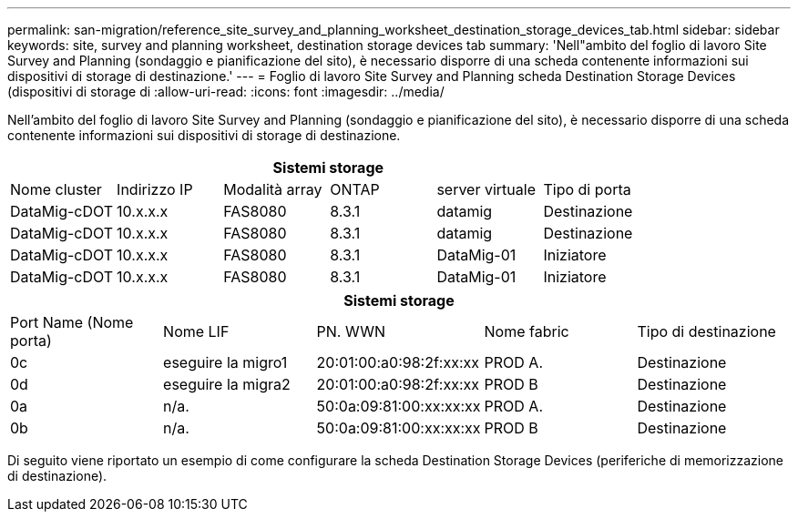 ---
permalink: san-migration/reference_site_survey_and_planning_worksheet_destination_storage_devices_tab.html 
sidebar: sidebar 
keywords: site, survey and planning worksheet, destination storage devices tab 
summary: 'Nell"ambito del foglio di lavoro Site Survey and Planning (sondaggio e pianificazione del sito), è necessario disporre di una scheda contenente informazioni sui dispositivi di storage di destinazione.' 
---
= Foglio di lavoro Site Survey and Planning scheda Destination Storage Devices (dispositivi di storage di
:allow-uri-read: 
:icons: font
:imagesdir: ../media/


[role="lead"]
Nell'ambito del foglio di lavoro Site Survey and Planning (sondaggio e pianificazione del sito), è necessario disporre di una scheda contenente informazioni sui dispositivi di storage di destinazione.

[cols="6*"]
|===
6+| Sistemi storage 


 a| 
Nome cluster
 a| 
Indirizzo IP
 a| 
Modalità array
 a| 
ONTAP
 a| 
server virtuale
 a| 
Tipo di porta



 a| 
DataMig-cDOT
 a| 
10.x.x.x
 a| 
FAS8080
 a| 
8.3.1
 a| 
datamig
 a| 
Destinazione



 a| 
DataMig-cDOT
 a| 
10.x.x.x
 a| 
FAS8080
 a| 
8.3.1
 a| 
datamig
 a| 
Destinazione



 a| 
DataMig-cDOT
 a| 
10.x.x.x
 a| 
FAS8080
 a| 
8.3.1
 a| 
DataMig-01
 a| 
Iniziatore



 a| 
DataMig-cDOT
 a| 
10.x.x.x
 a| 
FAS8080
 a| 
8.3.1
 a| 
DataMig-01
 a| 
Iniziatore

|===
[cols="5*"]
|===
5+| Sistemi storage 


 a| 
Port Name (Nome porta)
 a| 
Nome LIF
 a| 
PN. WWN
 a| 
Nome fabric
 a| 
Tipo di destinazione



 a| 
0c
 a| 
eseguire la migro1
 a| 
20:01:00:a0:98:2f:xx:xx
 a| 
PROD A.
 a| 
Destinazione



 a| 
0d
 a| 
eseguire la migra2
 a| 
20:01:00:a0:98:2f:xx:xx
 a| 
PROD B
 a| 
Destinazione



 a| 
0a
 a| 
n/a.
 a| 
50:0a:09:81:00:xx:xx:xx
 a| 
PROD A.
 a| 
Destinazione



 a| 
0b
 a| 
n/a.
 a| 
50:0a:09:81:00:xx:xx:xx
 a| 
PROD B
 a| 
Destinazione

|===
Di seguito viene riportato un esempio di come configurare la scheda Destination Storage Devices (periferiche di memorizzazione di destinazione).
